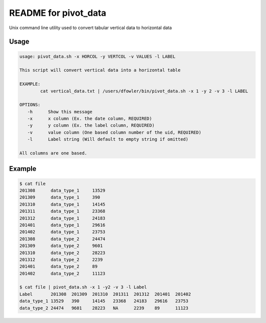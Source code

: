 README for pivot_data
=====================

Unix command line utility used to convert tabular vertical data to horizontal data

Usage
-----

.. code-block:: bash

    usage: pivot_data.sh -x HORCOL -y VERTCOL -v VALUES -l LABEL

    This script will convert vertical data into a horizontal table

    EXAMPLE:
            cat vertical_data.txt | /users/dfowler/bin/pivot_data.sh -x 1 -y 2 -v 3 -l LABEL

    OPTIONS:
       -h      Show this message
       -x      x column (Ex. the date column, REQUIRED) 
       -y      y column (Ex. the label column, REQUIRED)
       -v      value column (One based column number of the uid, REQUIRED)
       -l      Label string (Will default to empty string if omitted)

    All columns are one based.

Example
-------

.. code-block:: bash

    $ cat file
    201308	data_type_1	13529
    201309	data_type_1	390
    201310	data_type_1	14145
    201311	data_type_1	23368
    201312	data_type_1	24183
    201401	data_type_1	29616
    201402	data_type_1	23753
    201308	data_type_2	24474
    201309	data_type_2	9601
    201310	data_type_2	28223
    201312	data_type_2	2239
    201401	data_type_2	89
    201402	data_type_2	11123

    $ cat file | pivot_data.sh -x 1 -y2 -v 3 -l Label
    Label	201308	201309	201310	201311	201312	201401	201402
    data_type_1	13529	390	14145	23368	24183	29616	23753
    data_type_2	24474	9601	28223	NA	2239	89	11123

